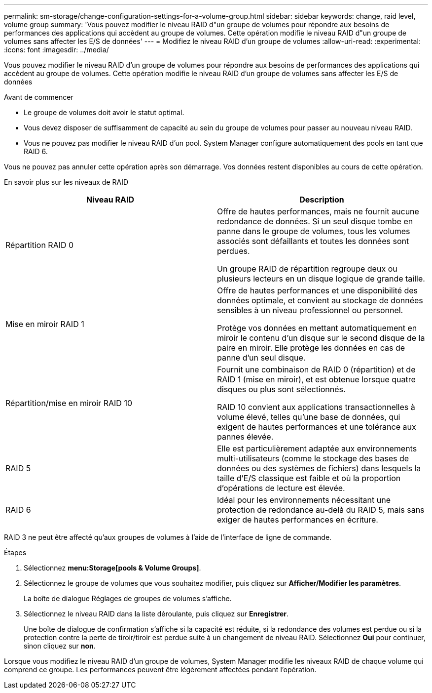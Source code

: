 ---
permalink: sm-storage/change-configuration-settings-for-a-volume-group.html 
sidebar: sidebar 
keywords: change, raid level, volume group 
summary: 'Vous pouvez modifier le niveau RAID d"un groupe de volumes pour répondre aux besoins de performances des applications qui accèdent au groupe de volumes. Cette opération modifie le niveau RAID d"un groupe de volumes sans affecter les E/S de données' 
---
= Modifiez le niveau RAID d'un groupe de volumes
:allow-uri-read: 
:experimental: 
:icons: font
:imagesdir: ../media/


[role="lead"]
Vous pouvez modifier le niveau RAID d'un groupe de volumes pour répondre aux besoins de performances des applications qui accèdent au groupe de volumes. Cette opération modifie le niveau RAID d'un groupe de volumes sans affecter les E/S de données

.Avant de commencer
* Le groupe de volumes doit avoir le statut optimal.
* Vous devez disposer de suffisamment de capacité au sein du groupe de volumes pour passer au nouveau niveau RAID.
* Vous ne pouvez pas modifier le niveau RAID d'un pool. System Manager configure automatiquement des pools en tant que RAID 6.


Vous ne pouvez pas annuler cette opération après son démarrage. Vos données restent disponibles au cours de cette opération.

En savoir plus sur les niveaux de RAID

[cols="2*"]
|===
| Niveau RAID | Description 


 a| 
Répartition RAID 0
 a| 
Offre de hautes performances, mais ne fournit aucune redondance de données. Si un seul disque tombe en panne dans le groupe de volumes, tous les volumes associés sont défaillants et toutes les données sont perdues.

Un groupe RAID de répartition regroupe deux ou plusieurs lecteurs en un disque logique de grande taille.



 a| 
Mise en miroir RAID 1
 a| 
Offre de hautes performances et une disponibilité des données optimale, et convient au stockage de données sensibles à un niveau professionnel ou personnel.

Protège vos données en mettant automatiquement en miroir le contenu d'un disque sur le second disque de la paire en miroir. Elle protège les données en cas de panne d'un seul disque.



 a| 
Répartition/mise en miroir RAID 10
 a| 
Fournit une combinaison de RAID 0 (répartition) et de RAID 1 (mise en miroir), et est obtenue lorsque quatre disques ou plus sont sélectionnés.

RAID 10 convient aux applications transactionnelles à volume élevé, telles qu'une base de données, qui exigent de hautes performances et une tolérance aux pannes élevée.



 a| 
RAID 5
 a| 
Elle est particulièrement adaptée aux environnements multi-utilisateurs (comme le stockage des bases de données ou des systèmes de fichiers) dans lesquels la taille d'E/S classique est faible et où la proportion d'opérations de lecture est élevée.



 a| 
RAID 6
 a| 
Idéal pour les environnements nécessitant une protection de redondance au-delà du RAID 5, mais sans exiger de hautes performances en écriture.

|===
RAID 3 ne peut être affecté qu'aux groupes de volumes à l'aide de l'interface de ligne de commande.

.Étapes
. Sélectionnez *menu:Storage[pools & Volume Groups]*.
. Sélectionnez le groupe de volumes que vous souhaitez modifier, puis cliquez sur *Afficher/Modifier les paramètres*.
+
La boîte de dialogue Réglages de groupes de volumes s'affiche.

. Sélectionnez le niveau RAID dans la liste déroulante, puis cliquez sur *Enregistrer*.
+
Une boîte de dialogue de confirmation s'affiche si la capacité est réduite, si la redondance des volumes est perdue ou si la protection contre la perte de tiroir/tiroir est perdue suite à un changement de niveau RAID. Sélectionnez *Oui* pour continuer, sinon cliquez sur *non*.



Lorsque vous modifiez le niveau RAID d'un groupe de volumes, System Manager modifie les niveaux RAID de chaque volume qui comprend ce groupe. Les performances peuvent être légèrement affectées pendant l'opération.

